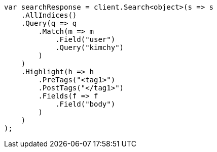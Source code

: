 // search/request/highlighting.asciidoc:401

////
IMPORTANT NOTE
==============
This file is generated from method Line401 in https://github.com/elastic/elasticsearch-net/tree/master/src/Examples/Examples/Search/Request/HighlightingPage.cs#L258-L294.
If you wish to submit a PR to change this example, please change the source method above
and run dotnet run -- asciidoc in the ExamplesGenerator project directory.
////

[source, csharp]
----
var searchResponse = client.Search<object>(s => s
    .AllIndices()
    .Query(q => q
        .Match(m => m
            .Field("user")
            .Query("kimchy")
        )
    )
    .Highlight(h => h
        .PreTags("<tag1>")
        .PostTags("</tag1>")
        .Fields(f => f
            .Field("body")
        )
    )
);
----
